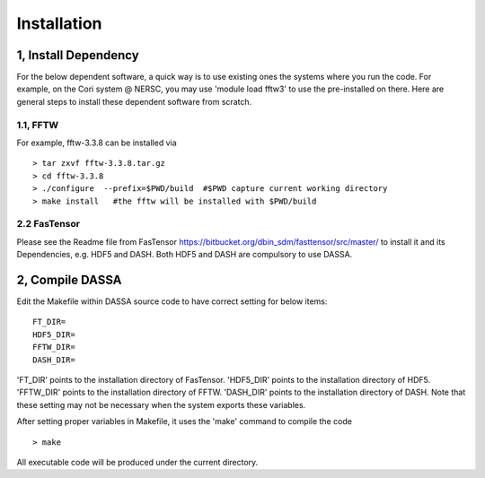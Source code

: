 .. _install2:


Installation
============


1, Install Dependency
-----------------------

For the below dependent software,  a quick way is to use existing ones  the systems where you run the code. For example, on the Cori system @ NERSC, you may use 'module load fftw3' to use the pre-installed on there. Here are general steps to install these dependent software from scratch. 

1.1, FFTW 
^^^^^^^^^
For example, fftw-3.3.8 can be installed via ::

   > tar zxvf fftw-3.3.8.tar.gz
   > cd fftw-3.3.8
   > ./configure  --prefix=$PWD/build  #$PWD capture current working directory
   > make install   #the fftw will be installed with $PWD/build

2.2 FasTensor
^^^^^^^^^^^^^
Please see the Readme file from FasTensor https://bitbucket.org/dbin_sdm/fasttensor/src/master/ to install it and its Dependencies, e.g. HDF5 and DASH. Both HDF5 and DASH are compulsory to use DASSA.  
  
2, Compile DASSA
----------------

Edit the Makefile within DASSA source code to have correct setting for below items::

   FT_DIR=
   HDF5_DIR=
   FFTW_DIR=
   DASH_DIR=

'FT_DIR' points to the installation directory of FasTensor. 'HDF5_DIR' points to the  installation directory of HDF5. 'FFTW_DIR' points to the  installation directory of FFTW. 'DASH_DIR' points to the  installation directory of DASH.
Note that these setting may not be necessary when the system exports these variables. 

After setting proper variables in Makefile, it uses the 'make' command to compile the code ::

 > make
 
All executable code will be produced under the current directory.


